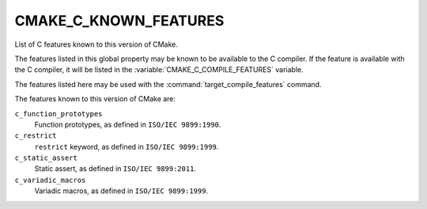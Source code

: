 CMAKE_C_KNOWN_FEATURES
----------------------

List of C features known to this version of CMake.

The features listed in this global property may be known to be available to the
C compiler.  If the feature is available with the C compiler, it will
be listed in the :variable:`CMAKE_C_COMPILE_FEATURES` variable.

The features listed here may be used with the :command:`target_compile_features`
command.

The features known to this version of CMake are:

``c_function_prototypes``
  Function prototypes, as defined in ``ISO/IEC 9899:1990``.

``c_restrict``
  ``restrict`` keyword, as defined in ``ISO/IEC 9899:1999``.

``c_static_assert``
  Static assert, as defined in ``ISO/IEC 9899:2011``.

``c_variadic_macros``
  Variadic macros, as defined in ``ISO/IEC 9899:1999``.
